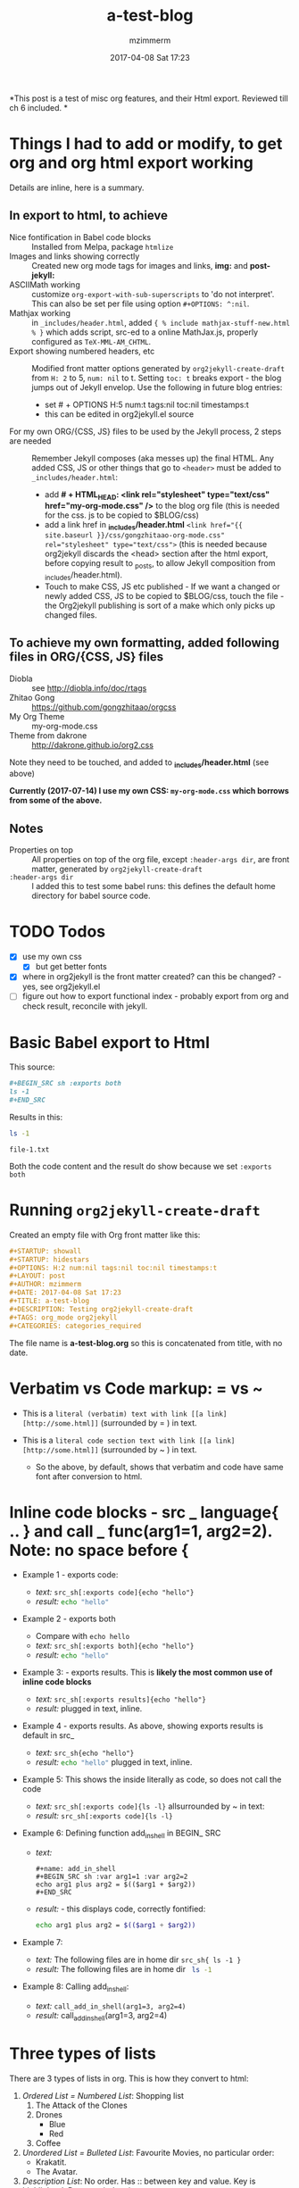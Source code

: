 #+STARTUP: showall
#+STARTUP: hidestars
#+OPTIONS: H:5 num:t tags:nil toc:nil timestamps:t
#+LAYOUT: post
#+AUTHOR: mzimmerm
#+DATE: 2017-04-08 Sat 17:23
#+TITLE: a-test-blog 
#+DESCRIPTION: Testing org2jekyll-create-draft
#+TAGS: tag1 org2jekyll
#+CATEGORIES: categories_required

#+PROPERTY: header-args :dir /home/mzimmermann/tmp/one
#+COMMENTS: true

#+HTML_HEAD: <link rel="stylesheet" type="text/css" href="my-org-mode.css" />

  # + HTML_HEAD: <link rel="stylesheet" href="dakrone.github.io-org2.css" type="text/css" />

  # + HTML_HEAD: <link rel="stylesheet" type="text/css" href="my-org-mode.css" />

  # + HTML_HEAD: <style>pre.src {background-color: #303030; color: #e5e5e5;}</style>

  # + HTML_HEAD: <link rel="stylesheet" type="text/css" href="gongzhitaao-org-mode.css" /> "alternative style that works with org exported html"

  # + SETUPFILE: setup-html-export.txt "Any PROPERTY and other settings can be put here, and used in all blogs. This probably works if extension is org but then it's published"

*This post is a test of misc org features, and their Html export. Reviewed till ch 6 included. *

* Things I had to add or modify, to get org and org html export working

Details are inline, here is a summary.

** In export to html, to achieve 

- Nice fontification in Babel code blocks :: Installed from Melpa, package =htmlize=
- Images and links showing correctly :: Created new org mode tags for images and links,  *img:* and *post-jekyll:*
- ASCIIMath working :: customize ~org-export-with-sub-superscripts~ to 'do not interpret'. This can also be set per file using option ~#+OPTIONS: ^:nil~.
- Mathjax working :: in ~_includes/header.html~, added ~{ % include mathjax-stuff-new.html % }~ which adds script, src-ed to a online MathJax.js, properly configured as ~TeX-MML-AM_CHTML~.
- Export showing numbered headers, etc :: Modified front matter options generated by ~org2jekyll-create-draft~ from ~H: 2~ to 5, ~num: nil~ to t. Setting ~toc: t~ breaks export - the blog jumps out of Jekyll envelop. Use the following in future blog entries:
  - set # + OPTIONS H:5 num:t tags:nil toc:nil timestamps:t
  - this can be edited in org2jekyll.el source
- For my own ORG/{CSS, JS} files to be used by the Jekyll process, 2 steps are needed :: Remember Jekyll composes (aka messes up) the final HTML. Any added CSS, JS or other things that go to ~<header>~ must be added to ~_includes/header.html~:
  - add *# + HTML_HEAD: <link rel="stylesheet" type="text/css" href="my-org-mode.css" />* to the blog org file (this is needed for the css. js to be copied to $BLOG/css)
  - add a link href in *_includes/header.html* ~<link href="{{ site.baseurl }}/css/gongzhitaao-org-mode.css" rel="stylesheet" type="text/css">~ (this is needed because org2jekyll discards the <head> section after the html export, before copying result to _posts, to allow Jekyll composition from _includes/header.html). 
  - Touch to make CSS, JS etc published - If we want a changed or newly added CSS, JS to be copied to $BLOG/css, touch the file - the Org2jekyll publishing is sort of a make which only picks up changed files.

** To achieve my own formatting, added following files in ORG/{CSS, JS} files
 
  - Diobla :: see http://diobla.info/doc/rtags
  - Zhitao Gong  :: https://github.com/gongzhitaao/orgcss
  - My Org Theme :: my-org-mode.css
  - Theme from dakrone :: http://dakrone.github.io/org2.css

Note they need to be touched, and added to  *_includes/header.html* (see above)

*Currently (2017-07-14) I use my own CSS: ~my-org-mode.css~ which borrows from some of the above.*

** Notes 
 
  - Properties on top :: All properties on top of the org file, except ~:header-args dir~, are front matter, generated by ~org2jekyll-create-draft~
  -  ~:header-args dir~ :: I added this to test some babel runs: this defines the default home directory for babel source code. 

* TODO Todos
- [X] use my own css
  - [X] but get better fonts
- [X] where in org2jekyll is the front matter created? can this be changed? - yes, see org2jekyll.el
- [ ] figure out how to export functional index - probably export from org and check result, reconcile with jekyll.

* Basic Babel export to Html

This source:

#+BEGIN_SRC org :exports code
,#+BEGIN_SRC sh :exports both
ls -1
,#+END_SRC
#+END_SRC

Results in this:

#+BEGIN_SRC sh :exports both
ls -1
#+END_SRC

#+RESULTS:
: file-1.txt

Both the code content and the result do show because we set ~:exports both~
* Running ~org2jekyll-create-draft~

Created an empty file with Org front matter like this:

#+BEGIN_SRC org
#+STARTUP: showall
#+STARTUP: hidestars
#+OPTIONS: H:2 num:nil tags:nil toc:nil timestamps:t
#+LAYOUT: post
#+AUTHOR: mzimmerm
#+DATE: 2017-04-08 Sat 17:23
#+TITLE: a-test-blog 
#+DESCRIPTION: Testing org2jekyll-create-draft
#+TAGS: org_mode org2jekyll
#+CATEGORIES: categories_required
#+END_SRC

The file name is *a-test-blog.org* so this is concatenated from title, with no date. 

* Verbatim vs Code markup: = vs ~

- This is a =literal (verbatim) text with link [[a link][http://some.html]]= (surrounded by = ) in text. 

- This is a ~literal code section text with link [[a link][http://some.html]]~  (surrounded by ~ ) in text. 
 
  - So the above, by default, shows that verbatim and code have same font after conversion to html.

* Inline code blocks - src _ language{ .. } and call _ func(arg1=1, arg2=2). Note: no space before {

  - Example 1 - exports code:
    - /text:/   ~src_sh[:exports code]{echo "hello"}~
    - /result:/ src_sh[:exports code]{echo "hello"}

  - Example 2 - exports both
    - Compare with ~echo hello~
    - /text:/   ~src_sh[:exports both]{echo "hello"}~
    - /result:/ src_sh[:exports both]{echo "hello"}

  - Example 3: - exports results. This is *likely the most common use of inline code blocks*
    - /text:/   ~src_sh[:exports results]{echo "hello"}~
    - /result:/ src_sh[:exports results]{echo "hello"} plugged in text, inline.

  - Example 4 - exports results. As above, showing exports results is default in src_
    -  /text:/ ~src_sh{echo "hello"}~
    - /result:/ src_sh{echo "hello"} plugged in text, inline.

  - Example 5: This shows the inside literally as code, so does not call the code
    - /text:/   ~src_sh[:exports code]{ls -l}~ allsurrounded by ~ in text: 
    - /result:/ ~src_sh[:exports code]{ls -l}~

  - Example 6: Defining function add_in_shell in BEGIN_ SRC 

    - /text:/
      #+BEGIN_SRC 
        ,#+name: add_in_shell
        ,#+BEGIN_SRC sh :var arg1=1 :var arg2=2
        echo arg1 plus arg2 = $(($arg1 + $arg2))
        ,#+END_SRC
      #+END_SRC
    - /result:/ - this displays code, correctly fontified:
      #+name: add_in_shell
      #+BEGIN_SRC sh :var arg1=1 :var arg2=2
      echo arg1 plus arg2 = $(($arg1 + $arg2))
      #+END_SRC

  - Example 7:

    - /text:/   The following files are in home dir ~src_sh{ ls -1 }~
    - /result:/ The following files are in home dir src_sh{ ls -1 }

  - Example 8: Calling add_in_shell:
    - /text:/   ~call_add_in_shell(arg1=3, arg2=4)~
    - /result:/ call_add_in_shell(arg1=3, arg2=4)

* Three types of lists

There are 3 types of lists in org. This is how they convert to html:

1. /Ordered List = Numbered List/: Shopping list
   1. The Attack of the Clones
   2. Drones
      + Blue 
      + Red
   3. Coffee
2. /Unordered List = Bulleted List/: Favourite Movies, no particular order:
   - Krakatit.
   - The Avatar.
3. /Description List/: No order. Has :: between key and value. Key is highlighted. Does not indent items.
   - Karel Capek   :: Povetron
   - Karel Capek   :: Valka s Mloky. The description list also wraps very nicely after the : : .
   - Abrakah Dabra :: Is cool.

* Code highlighting

Needed =htmlize= to work.

Sh code:

#+BEGIN_SRC sh :exports code :results raw

  AVAR="something 1"
  OTHER="soma else"

  echo "Variable AVAR is set to ${AVAR}"
  if [ $AVAR = "something" ]; then
      echo "AVAR was as expected"
  else
      echo "UNEXPECTED AVAR"
  fi

  echo "In shell, :results output is default; can add ~raw~ to not use TABLES IN RESULTS"

#+END_SRC


Python code equivalent:

#+BEGIN_SRC python :exports code

  AVAR   = "something"
  OTHER  = "soma else"

  print ("Variable AVAR is set to ") + AVAR
  if AVAR == "something":
      print( "AVAR was as expected")
  else:
      print ("UNEXPECTED AVAR")

  return "In python, :results value is default, as python returns"
#+END_SRC


* TODO Properties
:PROPERTIES:
:one:      1
:END:

A property is a key-value pair associated with an entry. Here, "entry" is:

- the whole document
- tree started with heading

Properties can be set so they are associated with a single entry, with every entry in a tree, or with every entry in an Org mode file.

Properties are like tags, but with a value. 

Where can property be defined:

- Either anywhere in file (but do it always on top) as 
  #+BEGIN_SRC org
  #+PROPERTY: property-name-string property-value-string
  #+END_SRC
- Or in a drawer just below a heading as  
  #+BEGIN_SRC org
  :PROPERTIES:
  :property-name-string: property-value-string
  :END:
  #+END_SRC

Note the syntactic difference on how the key is defined 

- in the PROPERTY section, *key is NOT surrounded with :* 
- in the :PROPERTIES: drawer, *key IS surrounded with :* 

But the *key name* is in both cases =property-name-string=

For someone using org-babel a lot, I have really only encountered use of properties in defining the overwhelmingly complex property called header-args.

For the longest time, I was confused in how properties are used  *TODO* - finish this

** Testing the =header-arguments :dir= property

*** Create some dirs

#+BEGIN_SRC sh :exports code
mkdir --parent /home/mzimmermann/tmp/{one,two,three}
echo "" > /home/mzimmermann/tmp/one/file-1.txt
echo "" > /home/mzimmermann/tmp/two/file-2.txt
echo "" > /home/mzimmermann/tmp/three/file-3.txt

#+END_SRC

#+RESULTS:

There is a standard property with key named =dir=. This is a path to directory where Babel source blocks are executed.

This experiment shows how the =dir property= is used.

*** First result uses global (top) definition of dir = /home/mzimmermann/tmp/one

#+BEGIN_SRC emacs-lisp :exports both :results raw
(directory-files ".")
#+END_SRC

#+RESULTS:
(. .. file-1.txt file-in-directory-one.txt)


*** Second result uses the BEGIN_ SRC  definition of dir = /home/mzimmermann/tmp/two

#+BEGIN_SRC emacs-lisp :dir /home/mzimmermann/tmp/two  :exports both  :results raw
(directory-files ".")
#+END_SRC

#+RESULTS:
(. .. file-2.txt)


*** Third result uses overriden property dir
:PROPERTIES:
:header-args:   :dir /home/mzimmermann/tmp/three
:END:

  This result uses the PROPERTIES  definition of dir = /home/mzimmermann/tmp/three

  #+BEGIN_SRC emacs-lisp  :exports both :results raw
  (directory-files ".")
  #+END_SRC

  #+RESULTS:
  | . | .. | file-3.txt |

* Tags                                                       :bb:aa:
Are labels for context (context = category)

* TODO Properies and columns

:PROPERTIES:
:COLUMNS:       %30ITEM %9Approved(Approved?){X} %Owner %11Status %10Time_Estimate{:} %CLOCKSUM %CLOCKSUM_T
:Owner_ALL:     John Peter Paul
:Status_ALL:    "In progress" "Not started yet" "Finished" ""
:Approved_ALL:  "[ ]" "[X]"
:END:


so this is column view?

** Subtree
:PROPERTIES:
:Owner: SomeoneElse 
:END:

* Startup indent test (using customize)

dfadsfadsf 
adfadsfasdf

** p1 
adfafd
asdfdsf
sdfasdf

*** p2 
sdfadfs
asdfadsf
adfd

* Problem 1: org-html-publish-to-html and org-publish-attachment messes up export from image link to html by adding file:// to html
** The better solution - creating new org mode tags: *img:* and *post-jekyll:*

*The core of the solution is here, and now in my init.el*: http://stackoverflow.com/questions/14684263/how-to-org-mode-image-absolute-path-of-export-html

With help from the above link, I created my new org mode tags: *img:* and *post-jekyll:*. Then I added functions (in init.el), managing how they are exported.

*** Test the correct solution: my specific org link types - *img:* and *post-jekyll:*

Using the new org-custom-link-img-follow works: /*expected:* a small image just after the dash/ - [[img:a-test-blog.org_20170416_034103_28551Ciq.png]]. More tests below.

The link above uses the "new" ~img~ tag, and generates the slash starting src: <img src="/img/a-test-blog.org_20170416_034103_28551Ciq.png" alt="nil"/>

But two issues:

1. The image works in Jekyll but does not show in emacs

2. It is already obsolete in org 8. Org 9 requires a different solution. See this doc from org documentation:
  #+BEGIN_QUOTE
  org-add-link-type is a compiled Lisp function in ‘org-compat.el’.
  
  (org-add-link-type TYPE &optional FOLLOW EXPORT)
  
  This function is obsolete since Org 9.0;
  use `org-link-set-parameters' instead.
  
  Add a new TYPE link.
  FOLLOW and EXPORT are two functions.
  #+END_QUOTE

3. Try this
  #+BEGIN_SRC elisp
  (org-open-file-with-emacs "./img/a-test-blog.org_20170416_034103_28551Ciq.png")
  #+END_SRC

4. This line shows why the img: will not display in emacs - only file: can be image
  #+BEGIN_SRC elisp
  (when (and (equal (org-element-property :type link) "file")
  #+END_SRC

*** Test my ~img:~ link

The link ~[[img:a-test-blog.org_20170416_034103_28551Ciq.png]]~ after html conversion, /*expected:* a small image just after the dash/ - [[img:a-test-blog.org_20170416_034103_28551Ciq.png]]

*** Test my ~post-jekyll:~ link

The precondition is the post must be already org2-published

The link ~[[post-jekyll:blog-in-org-2-jekyll---1.-motivation.org][a short series about writing in org mode]]~ after html conversion, /*expected:* a working link just after the dash/ - [[post-jekyll:blog-in-org-2-jekyll---1.-motivation.org][a short series about writing in org mode]]

** The workaround solution - creating a link for images

There is a simpler but hack-ier solution to display exported images correctly: We create a directory link from the org/img directory to a img directory above the posts. This works because the generated ~<img src=../../some-img.png>~ tag in, say, 2017/04/a-test-blog.html, reaches ../../img.

This makes images works both in org and html.

In more detail, do this:

#+BEGIN_SRC sh
cd $BLOG # e.g. /whatever/mzimmerm.github.io/
cd ..
ln -s $BLOG/org/img img
#+END_SRC 

Now in org, we can use the "regular" file:/// link for images - as long as images are placed to the $BLOG/../img directory, image links will work after html conversion and serving in Jekyll.

*** Testing the workaround solution

This should display a image:

[[../../img/a-test-blog.org_20170416_034103_28551Ciq.png]]

The link above, generates html like this: ~<img src="../../img/a-test-blog.org_20170416_034103_28551Ciq.png" alt="a-test-blog.org_20170416_034103_28551Ciq.png" />~

** Problem in detail (solutions described above):

I am using org mode publishing to html, using C-c C-e h H (tried to publish to html file as well, same result). Is there a way to specify the link in org so that the published image path starts with /, like this:

#+BEGIN_QUOTE
<img src="/img/a-image.png" \>?
#+END_QUOTE

Note: The starting slash is a standard in any "normal" static html serving, as in expresses "path from the served root"

There is not way to achieve this in "out of the box" org mode*. I tried those:

#+BEGIN_QUOTE
Org                                 Published
[[/img/a-image.png]          BAD    <img src="f ile:///img/a-image.png" \>
[[./img/a-image.png]         OK     <img src="./img/a-image.png"\>
[[../img/a-image.png]        OK     <img src="../img/a-image.png"\>
[[f ile:///img/a-image.png]  BAD    <img src="f ile:///img/a-image.png"\>
[[f ile:img/a-image.png]     OK     <img src="img/a-image.png"\>
[[~/some-dir/img/a-image.png] BAD   <img src="f ile:///some-dir/img/a-image.png"\>

#+END_QUOTE

None of them results in what I am trying to get.

Basically, the publish puts file: in the src URL, unless the org link image path is one of:
- ./img
- ../img ../../img etc
- file:img 

If the org links uses a absolute path, or starts with file://, the publish adds file:/// to the img src url. (secondary question: is this a bug or is there a rationalle?)

* MathJax configurations

MathJax can be passed options to configure it to display varioius formats

#+BEGIN_QUOTE
Here's snippet from our documentation http://docs.mathjax.org/en/latest/configuration.html 

TeX-MML-AM_HTMLorMML.js
Allows math to be specified in TeX, LaTeX, MathML, or AsciiMath notation, with the AMSmath and AMSsymbols packages included, producing output using MathML if the browser supports it sufficiently, and HTML-with-CSS otherwise.
#+END_QUOTE



* Math Formulas using Latex

First, delete this stuff: Must be configured directly in Jekyll, in mathjax-stuff-new.html
OPTIONS: tex:t
HTML_MATHJAX: path:"http://cdn.mathjax.org/mathjax/latest/MathJax.js"
HTML_MATHJAX: align: left indent: 5em tagside: left font: Neo-Euler


There are 3 ways to put Latex in org text

1. Start with \begin .. \end{equation}, surround by empty lines

  \begin{equation}  x=\sqrt{b}
  \end{equation}

2. Start with double dollar $ $ on lines above and below:  display mode: \ [...\ ] or $ $...$ $

  $$
  x = \sqrt{b} + c^4
  $$

3. Inline mode: \(...\) or $...$ but this may clash on export with dollars etc. *do not use $*

  $x = \sqrt{b} + c^4$

4. If in doubt for inline, use the above: group inside slash-( slash-) like in this: ~\ ( some latex \ ). That  works even inline, e.g. \( x = \sqrt{b} + c^4 \) - nice.

5. Try org-preview-latex-fragment (bound to C-c C-x C-l). s C-c C-x C-l here (or C-u C-c C-x C-l to preview everything in the subtree, or C-u C-u C-c C-x C-l to preview everything in the buffer)

6. 
* Math Formulas using ASCIIMath

*An important prerequisit to get this working in org export, is to customize ~org-export-with-sub-superscripts~ to 'do not interpret'. This can also be set per file using option # + OPTIONS: ^:nil*
 
Sum: `sum_(i=1)^n i^3=((n(n+1))/2)^2`

Prescripts: `{::}_(\92)^238U` or `{::}_92^238U` ? Both work, so use simple one

Separate the < sign with spaces so `x < y` displays nicely 

Integrals: `int_0^oo e^(-x^2) dx = sqrt(pi) / 2`

After some trying, these are the ways to number equations - no way to do it on the right, and no way to add spacing

So just use the first, e.g. (1).

This renders nice:

(1) `a^2 + b^2 = c^2`

(2) `ax^2 + bx + c = 0`

(3) `x = (-b+-sqrt(b^2-4ac))/(2a)`

Below, space before dot prevents interpretation as list item li

This does not render nice:

1 .   `m = (y_2 - y_1)/(x_2 - x_1) = (Delta y)/(Delta x)`

2 .   `f'(x) = lim_(Delta x->0)(f(x+Delta x)-f(x))/(Delta x)`

3 .   `d/dx [x^n] = nx^(n - 1)`

This renders nice:

`7 . int_a^b f(x) dx = [F(x)]_a^b = F(b) - F(a)`

`8 . int_a^b f(x) dx = f(c) (b - a)`

`9 . "average value"=1/(b-a) int_a^b f(x) dx`

`10 . d/dx[int_a^x f(t) dt] = f(x)`



